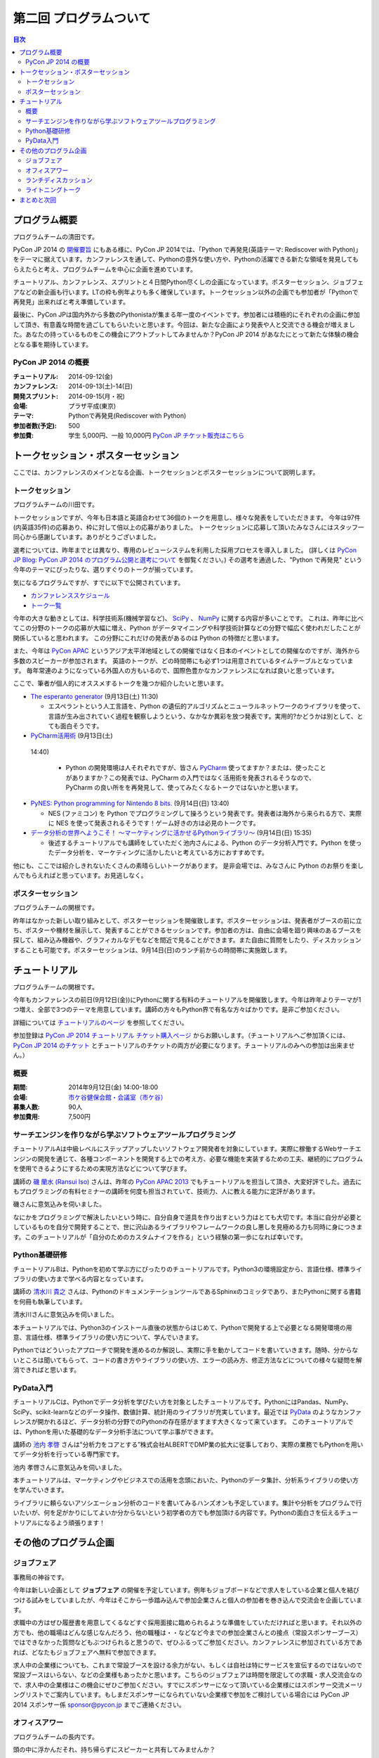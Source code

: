 ==========================================
 第二回 プログラムついて
==========================================

.. contents:: 目次
   :local:

プログラム概要
====================

プログラムチームの清田です。

PyCon JP 2014 の `開催要旨 <https://pycon.jp/2014/about/what-is-pycon/>`_ にもある様に、PyCon JP 2014では、「Python で再発見(英語テーマ: Rediscover with Python)」をテーマに据えています。カンファレンスを通して、Pythonの意外な使い方や、Pythonの活躍できる新たな領域を発見してもらえたらと考え、プログラムチームを中心に企画を進めています。

チュートリアル、カンファレンス、スプリントと４日間Python尽くしの企画になっています。ポスターセッション、ジョブフェアなどの新企画も行います。LTの枠も例年よりも多く確保しています。トークセッション以外の企画でも参加者が「Pythonで再発見」出来ればと考え準備しています。

最後に、PyCon JPは国内外から多数のPythonistaが集まる年一度のイベントです。参加者には積極的にそれぞれの企画に参加して頂き、有意義な時間を過ごしてもらいたいと思います。今回は、新たな企画により発表や人と交流できる機会が増えました。あなたの持っているものをこの機会にアウトプットしてみませんか？PyCon JP 2014 があなたにとって新たな体験の機会となる事を期待しています。

PyCon JP 2014 の概要
--------------------

:チュートリアル: 2014-09-12(金)
:カンファレンス: 2014-09-13(土)-14(日)
:開発スプリント: 2014-09-15(月・祝)
:会場: プラザ平成(東京)
:テーマ: Pythonで再発見(Rediscover with Python)
:参加者数(予定): 500
:参加費: 学生 5,000円、一般 10,000円 `PyCon JP チケット販売はこちら <https://pycon.jp/2014/registration/>`_

トークセッション・ポスターセッション
====================================
ここでは、カンファレンスのメインとなる企画、トークセッションとポスターセッションについて説明します。

トークセッション
----------------
プログラムチームの川田です。

トークセッションですが、今年も日本語と英語合わせて36個のトークを用意し、様々な発表をしていただきます。
今年は97件(内英語35件)の応募あり、枠に対して倍以上の応募がありました。
トークセッションに応募して頂いたみなさんにはスタッフ一同心から感謝しています。ありがとうございました。

選考については、昨年までとは異なり、専用のレビューシステムを利用した採用プロセスを導入しました。
(詳しくは `PyCon JP Blog: PyCon JP 2014 のプログラム公開と選考について <http://pyconjp.blogspot.jp/2014/07/pycon-jp-2014.html>`_ を御覧ください。)
その選考を通過した、"Python で再発見" という今年のテーマにぴったりな、選りすぐりのトークが揃っています。

気になるプログラムですが、すでに以下で公開されています。

- `カンファレンススケジュール <https://pycon.jp/2014/schedule/>`_
- `トーク一覧 <https://pycon.jp/2014/schedule/talks/list/>`_

今年の大きな動きとしては、科学技術系(機械学習など)、 `SciPy <http://www.scipy.org/>`_ 、 `NumPy <http://www.numpy.org/>`_ に関する内容が多いことです。
これは、昨年に比べてこの分野のトークの応募が大幅に増え、Python がデータマイニングや科学技術計算などの分野で幅広く使われだしたことが関係していると思われます。
この分野にこれだけの発表があるのは Python の特徴だと思います。

また、今年は `PyCon APAC <http://apac-2013.pycon.jp/ja/>`_ というアジア太平洋地域としての開催ではなく日本のイベントとしての開催なのですが、海外から多数のスピーカーが参加されます。
英語のトークが、どの時間帯にも必ず1つは用意されているタイムテーブルとなっています。
毎年常連のようになっている外国人の方もいるので、国際色豊かなカンファレンスになれば良いと思っています。

ここで、筆者が個人的にオススメするトークを幾つか紹介したいと思います。

- `The esperanto generator <https://pycon.jp/2014/schedule/presentation/32/>`_ (9月13日(土) 11:30)

  - エスペラントという人工言語を、Python の遺伝的アルゴリズムとニューラルネットワークのライブラリを使って、言語が生み出されていく過程を観察しようという、なかなか異彩を放つ発表です。実用的?かどうかは別として、とても面白そうです。

- `PyCharm活用術 <https://pycon.jp/2014/schedule/presentation/5/>`_ (9月13日(土)
 14:40)

  - Python の開発環境は人それぞれですが、皆さん `PyCharm <http://www.jetbrains.com/pycharm/>`_ 使ってますか？または、使ったことがありますか？この発表では、PyCharm の入門ではなく活用術を発表されるそうなので、PyCharm の良い所をを再発見して、使ってみたくなるトークではないかと思います。

- `PyNES: Python programming for Nintendo 8 bits. <https://pycon.jp/2014/schedule/presentation/39/>`_ (9月14日(日) 13:40)

  - NES (ファミコン) を Python でプログラミングして操ろうという発表です。発表者は海外から来られる方で、実際に NES を使って発表されるそうです！ゲーム好きの方は必見のトークです。

- `データ分析の世界へようこそ！ ～マーケティングに活かせるPythonライブラリ～ <https://pycon.jp/2014/schedule/presentation/10/>`_ (9月14日(日) 15:35)

  - 後述するチュートリアルでも講師をしていただく池内さんによる、Python のデータ分析入門です。Python を使ったデータ分析を、マーケティングに活かしたいと考えている方におすすめです。

他にも、ここでは紹介しきれないたくさんの素晴らしいトークがあります。
是非会場では、みなさんに Python のお祭りを楽しんでもらえればと思っています。お見逃しなく。

ポスターセッション
------------------

プログラムチームの関根です。

昨年はなかった新しい取り組みとして、ポスターセッションを開催致します。ポスターセッションは、発表者がブースの前に立ち、ポスターや機材を展示して、発表することができるセッションです。参加者の方は、自由に会場を廻り興味のあるブースを探して、組み込み機器や、グラフィカルなデモなどを間近で見ることができます。また自由に質問をしたり、ディスカッションすることも可能です。ポスターセッションは、9月14日(日)のランチ前からの時間帯に実施致します。

チュートリアル
==============

プログラムチームの関根です。

今年もカンファレンスの前日(9月12日(金))にPythonに関する有料のチュートリアルを開催致します。今年は昨年よりテーマが1つ増え、全部で3つのテーマを用意しています。講師の方々もPython界で有名な方々ばかりです。是非ご参加ください。

詳細については `チュートリアルのページ <https://pycon.jp/2014/tutorials/>`_ を参照してください。

参加登録は `PyCon JP 2014 チュートリアル チケット購入ページ <http://pyconjp.connpass.com/event/7184/>`_ からお願いします。（チュートリアルへご参加頂くには、 `PyCon JP 2014 のチケット <http://pyconjp.connpass.com/event/6300/>`_ とチュートリアルのチケットの両方が必要になります。チュートリアルのみへの参加は出来ません。）


概要
----

:期間: 2014年9月12日(金) 14:00-18:00
:会場: `市ケ谷健保会館・会議室（市ケ谷） <http://www.its-kenpo.or.jp/fuzoku/kaigi/ichigaya.html>`_
:募集人数: 90人
:参加費用: 7,500円

サーチエンジンを作りながら学ぶソフトウェアツールプログラミング
--------------------------------------------------------------

チュートリアルAは中級レベルにステップアップしたいソフトウェア開発者を対象にしています。実際に稼働するWebサーチエンジンの開発を通じて、各種コンポーネントを開発する上での考え方、必要な機能を実装するための工夫、継続的にプログラムを使用できるようにするための実現方法などについて学びます。

講師の `磯 蘭水 (Ransui Iso) <https://twitter.com/ransui/>`_ さんは、昨年の `PyCon APAC 2013 <http://apac-2013.pycon.jp/ja/program/tutorials.html>`_ でもチュートリアルを担当して頂き、大変好評でした。過去にもプログラミングの有料セミナーの講師を何度も担当されていて、技術力、人に教える能力に定評があります。

磯さんに意気込みを伺いました。

.. image:: /_static/ransui.jpg
   :width: 200

なにかをプログラミングで解決したいという時に、自分自身で道具を作り出すという力はとても大切です。本当に自分が必要としているものを自分で開発することで、世に沢山あるライブラリやフレームワークの良し悪しを見極める力も同時に身につきます。このチュートリアルが「自分のためのカスタムナイフを作る」という経験の第一歩になれば幸いです。

Python基礎研修
--------------

チュートリアルBは、Pythonを初めて学ぶ方にぴったりのチュートリアルです。Python3の環境設定から、言語仕様、標準ライブラリの使い方まで学べる内容となっています。

講師の `清水川 貴之 <https://twitter.com/shimizukawa/>`_ さんは、PythonのドキュメンテーションツールであるSphinxのコミッタであり、またPythonに関する書籍を何冊も執筆しています。

清水川さんに意気込みを伺いました。

.. image:: /_static/shimizukawa.jpg
   :width: 200px

本チュートリアルでは、Python3のインストール直後の状態からはじめて、Pythonで開発する上で必要となる開発環境の用意、言語仕様、標準ライブラリの使い方について、学んでいきます。

Pythonではどういったアプローチで開発を進めるのか解説し、実際に手を動かしてコードを書いていきます。随時、分からないところは聞いてもらって、コードの書き方やライブラリの使い方、エラーの読み方、修正方法などについての様々な疑問を解消できればと思います。

PyData入門
----------

チュートリアルCは、Pythonでデータ分析を学びたい方を対象としたチュートリアルです。PythonにはPandas、NumPy、SciPy、scikit-learnなどのデータ操作、数値計算、統計用のライブラリが充実しています。最近では `PyData <http://pydata.org/>`_ のようなカンファレンスが開かれるほど、データ分析の分野でのPythonの存在感がますます大きくなって来ています。
このチュートリアルでは、Pythonを用いた基礎的なデータ分析手法について学ぶ事ができます。

講師の `池内 孝啓 <https://twitter.com/iktakahiro/>`_ さんは"分析力をコアとする”株式会社ALBERTでDMP業の拡大に従事しており、実際の業務でもPythonを用いてデータ分析を行っている専門家です。

池内 孝啓さんに意気込みを伺いました。

.. image:: /_static/ikeuchi.jpg
   :width: 200px

本チュートリアルは、マーケティングやビジネスでの活用を念頭においた、Pythonのデータ集計、分析系ライブラリの使い方を学んでいきます。

ライブラリに頼らないアソシエーション分析のコードを書いてみるハンズオンも予定しています。集計や分析をプログラムで行いたいが、何を足がかりにしてよいか分からないという初学者の方でも参加頂ける内容です。Pythonの面白さを伝えるチュートリアルになるよう頑張ります！

その他のプログラム企画
======================

ジョブフェア
------------

事務局の神谷です。

今年は新しい企画として **ジョブフェア** の開催を予定しています。例年もジョブボードなどで求人をしている企業と個人を結びつける試みをしていましたが、今年はそこから一歩踏み込んで参加企業さんと個人の参加者を巻き込んで交流会を企画しています。

求職中の方はぜひ履歴書を用意してくるなどすぐ採用面接に臨められるような準備をしていただければと思います。それ以外の方でも、他の職場はどんな感じなんだろう、他の職種は・・などなど今までの参加企業さんとの接点（常設スポンサーブース）ではできなかった質問などもぶつけられると思うので、ぜひふるってご参加ください。カンファレンスに参加されている方であれば、どなたもジョブフェアへ無料で参加できます。

求人中の企業様についても、これまで常設ブースを設ける余力がない、もしくは自社は特にサービスを宣伝するのではないので常設ブースはいらない、などの企業様もあったかと思います。こちらのジョブフェアは時間を限定しての求職・求人交流会なので、求人中の企業様はこの機会にぜひご参加ください。すでにスポンサーになって頂いている企業様にはスポンサー交流メーリングリストでご案内しています。もしまだスポンサーになられていない企業様で参加をご検討している場合には PyCon JP 2014 スポンサー係 `sponsor@pycon.jp <sponsor@pycon.jp>`_ までご連絡ください。

オフィスアワー
--------------
プログラムチームの長内です。

頭の中に浮かんだそれ、持ち帰らずにスピーカーと共有してみませんか？

3Fバーカウンターで行われるオフィスアワーはスピーカーの方々と直にお話をできる機会です。

「こういうことはできないの？」「コレと組み合わせたらもっとすごくなる」など、あなたのフィードバックを待っているスピーカーがコーヒーを片手にお待ちしています。

ランチディスカッション
----------------------
プログラムチームの関根です。

9月13日(土)のランチの時間にテーマ別の席を設けて、参加者同士でディスカッションする機会を提供致します。

同じテーマに興味のある参加者と出会える機会になり、楽しいランチタイムを過ごしてもらえることを期待しています。

開催場所は会議室1〜5を予定しています。

ライトニングトーク
------------------
プログラムチームの小宮です。

5分間の制限時間内で行う短いセッションとしておなじみの **ライトニングトーク(LT)** を、1日目のクロージング、2日目の基調講演後、クロージングの時間帯で実施予定です。LTの内容はPythonに少しでも関係する事柄であればどんな内容でもOKです。例年、マニアックな内容から思わず会場から笑いが出てしまうような内容まで多岐に渡ります。また前述の通り、5分間でセッションは強制的に終了しますので、会場全体がエキサイティングな雰囲気に包まれます。実際に会場に足を運んでいただき、LT特有の面白さや醍醐味を体感してください。

なおLTの演題募集については、 `PyconJP 2014の公式サイト <https://pycon.jp/2014/speaking/cfp/>`_ で現在募集しています。この機会に、LTを披露してみてはいかがでしょうか。はじめての方も歓迎します。皆さん気軽に応募してください。

まとめと次回
============

今回はプログラムについて紹介しました。

次回は会場・パーティについてです。会場の特徴や、パーティの雰囲気を想像してもらえるような内容をお届けする予定です。
